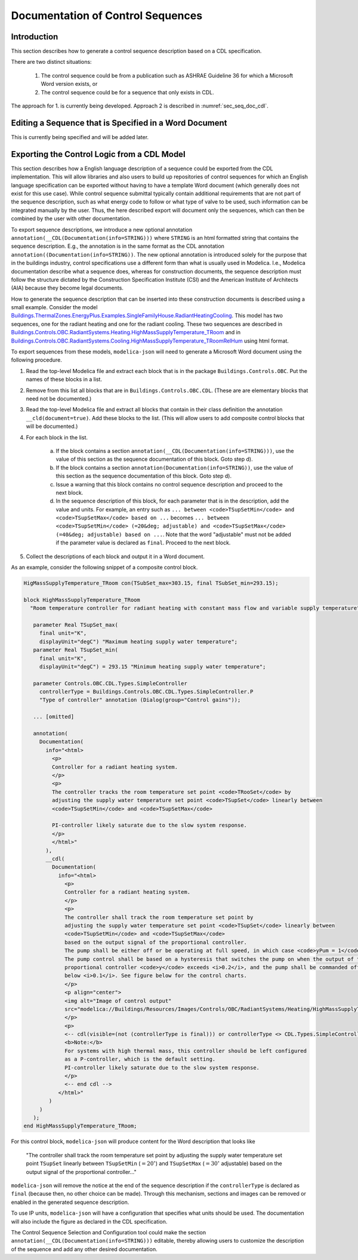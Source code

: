 .. _sec_seq_doc:

Documentation of Control Sequences
----------------------------------

Introduction
^^^^^^^^^^^^

This section describes how to generate a control sequence description
based on a CDL specification.

There are two distinct situations:

  1. The control sequence could be from
     a publication such as ASHRAE Guideline 36 for which a Microsoft Word
     version exists, or
  2. The control sequence could be for a sequence that only exists in CDL.

The approach for 1. is currently being developed.
Approach 2 is described in :numref:`sec_seq_doc_cdl`.

Editing a Sequence that is Specified in a Word Document
^^^^^^^^^^^^^^^^^^^^^^^^^^^^^^^^^^^^^^^^^^^^^^^^^^^^^^^

This is currently being specified and will be added later.


.. _sec_seq_doc_cdl:

Exporting the Control Logic from a CDL Model
^^^^^^^^^^^^^^^^^^^^^^^^^^^^^^^^^^^^^^^^^^^^

This section describes how a English language description of a sequence could be exported
from the CDL implementation.
This will allow libraries and also users to build up repositories of control sequences
for which an English language specification can be exported without having to have
a template Word document (which generally does not exist for this use case).
While control sequence submittal typically contain additional requirements
that are not part of the sequence description, such as what energy code to follow or what type of valve to be used,
such information can be integrated manually by the user. Thus, the here described export
will document only the sequences, which can then be combined by the user with other documentation.

To export sequence descriptions, we introduce a new optional annotation
``annotation(__CDL(Documentation(info=STRING)))``
where ``STRING`` is an html formatted string that contains the sequence description.
E.g., the annotation is in the same format as the CDL annotation
``annotation((Documentation(info=STRING))``.
The new optional annotation is introduced solely for the purpose that in the buildings industry,
control specifications use a different form than what is usually used in Modelica.
I.e., Modelica documentation describe what a sequence does, whereas for construction documents,
the sequence description must follow the structure dictated by the
Construction Specification Institute (CSI) and the American Institute of Architects (AIA)
because they become legal documents.

How to generate the sequence description that can be inserted into these construction
documents is described using a small example.
Consider the model
`Buildings.ThermalZones.EnergyPlus.Examples.SingleFamilyHouse.RadiantHeatingCooling <https://github.com/lbl-srg/modelica-buildings/blob/e7728dcee22f72a8d823fcab6edbbabfe1fd742c/Buildings/ThermalZones/EnergyPlus/Examples/SingleFamilyHouse/RadiantHeatingCooling.mo>`_.
This model has two sequences,
one for the radiant heating and one for the radiant cooling. These two sequences
are described in
`Buildings.Controls.OBC.RadiantSystems.Heating.HighMassSupplyTemperature_TRoom <https://github.com/lbl-srg/modelica-buildings/blob/e7728dcee22f72a8d823fcab6edbbabfe1fd742c/Buildings/Controls/OBC/RadiantSystems/Heating/HighMassSupplyTemperature_TRoom.mo#L238>`_
and in
`Buildings.Controls.OBC.RadiantSystems.Cooling.HighMassSupplyTemperature_TRoomRelHum <https://github.com/lbl-srg/modelica-buildings/blob/e7728dcee22f72a8d823fcab6edbbabfe1fd742c/Buildings/Controls/OBC/RadiantSystems/Cooling/HighMassSupplyTemperature_TRoomRelHum.mo#L273>`_
using html format.

To export sequences from these models, ``modelica-json`` will need to generate a
Microsoft Word document using the following procedure.

1. Read the top-level Modelica file and extract each block that is
   in the package ``Buildings.Controls.OBC``. Put the names of these blocks in a list.
2. Remove from this list all blocks that are in ``Buildings.Controls.OBC.CDL``.
   (These are are elementary blocks that need not be documented.)
3. Read the top-level Modelica file and extract all blocks that contain in their class
   definition the annotation ``__cld(document=true)``. Add these blocks to the list.
   (This will allow users to add composite control blocks that will be documented.)
4. For each block in the list.

     a. If the block contains a section ``annotation(__CDL(Documentation(info=STRING)))``,
        use the value of this section as the sequence documentation of this block. Goto step d).
     b. If the block contains a section ``annotation(Documentation(info=STRING))``,
        use the value of this section as the sequence documentation of this block. Goto step d).
     c. Issue a warning that this block contains no control sequence description and proceed to
        the next block.
     d. In the sequence description of this block, for each parameter that is in the description,
        add the value and units. For example, an entry such as
        ``... between <code>TSupSetMin</code> and <code>TSupSetMax</code> based on ...``
        becomes
        ``... between <code>TSupSetMin</code> (=20&deg; adjustable) and <code>TSupSetMax</code> (=40&deg; adjustable) based on ...``.
        Note that the word "adjustable" must not be added if the parameter value is declared as ``final``.
        Proceed to the next block.

5. Collect the descriptions of each block and output it in a Word document.

As an example, consider the following snippet of a composite control block.

.. code-block::

   HigMassSupplyTemperature_TRoom con(TSubSet_max=303.15, final TSubSet_min=293.15);

   block HighMassSupplyTemperature_TRoom
     "Room temperature controller for radiant heating with constant mass flow and variable supply temperature"

      parameter Real TSupSet_max(
        final unit="K",
        displayUnit="degC") "Maximum heating supply water temperature";
      parameter Real TSupSet_min(
        final unit="K",
        displayUnit="degC") = 293.15 "Minimum heating supply water temperature";

      parameter Controls.OBC.CDL.Types.SimpleController
        controllerType = Buildings.Controls.OBC.CDL.Types.SimpleController.P
        "Type of controller" annotation (Dialog(group="Control gains"));

      ... [omitted]

      annotation(
        Documentation(
          info="<html>
            <p>
            Controller for a radiant heating system.
            </p>
            <p>
            The controller tracks the room temperature set point <code>TRooSet</code> by
            adjusting the supply water temperature set point <code>TSupSet</code> linearly between
            <code>TSupSetMin</code> and <code>TSupSetMax</code>

            PI-controller likely saturate due to the slow system response.
            </p>
            </html>"
          ),
          __cdl(
            Documentation(
              info="<html>
                <p>
                Controller for a radiant heating system.
                </p>
                <p>
                The controller shall track the room temperature set point by
                adjusting the supply water temperature set point <code>TSupSet</code> linearly between
                <code>TSupSetMin</code> and <code>TSupSetMax</code>
                based on the output signal of the proportional controller.
                The pump shall be either off or be operating at full speed, in which case <code>yPum = 1</code>.
                The pump control shall be based on a hysteresis that switches the pump on when the output of the
                proportional controller <code>y</code> exceeds <i>0.2</i>, and the pump shall be commanded off when the output falls
                below <i>0.1</i>. See figure below for the control charts.
                </p>
                <p align="center">
                <img alt="Image of control output"
                src="modelica://Buildings/Resources/Images/Controls/OBC/RadiantSystems/Heating/HighMassSupplyTemperature_TRoom.png"/>
                </p>
                <p>
                <-- cdl(visible=(not (controllerType is final))) or controllerType <> CDL.Types.SimpleController.P -->
                <b>Note:</b>
                For systems with high thermal mass, this controller should be left configured
                as a P-controller, which is the default setting.
                PI-controller likely saturate due to the slow system response.
                </p>
                <-- end cdl -->
              </html>"
           )
        )
      );
   end HighMassSupplyTemperature_TRoom;

For this control block, ``modelica-json`` will produce content for the Word description that looks like

   "The controller shall track the room temperature set point by
   adjusting the supply water temperature set point ``TSupSet`` linearly between
   ``TSupSetMin`` (:math:`=20^\circ`) and ``TSupSetMax`` (:math:`=30^\circ` adjustable)
   based on the output signal of the proportional controller..."

``modelica-json`` will remove the notice at the end of the sequence description
if the ``controllerType`` is
declared as ``final`` (because then, no other choice can be made).
Through this mechanism, sections and images can be removed or enabled in the generated
sequence description.

To use IP units, ``modelica-json`` will have a configuration that specifies what units should be used.
The documentation will also include the figure as declared in the CDL specification.


The Control Sequence Selection and Configuration tool could make the section
``annotation(__CDL(Documentation(info=STRING)))`` editable, thereby allowing
users to customize the description of the sequence and add any other desired documentation.